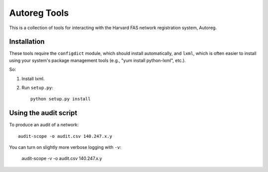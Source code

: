 =============
Autoreg Tools
=============

This is a collection of tools for interacting with the Harvard FAS network
registration system, Autoreg.

Installation
============

These tools require the ``configdict`` module, which should install
automatically, and ``lxml``, which is often easier to install using your
system's package management tools (e.g., "yum install python-lxml", etc.).

So:

#. Install lxml.
#. Run ``setup.py``::

     python setup.py install

Using the audit script
======================

To produce an audit of a network::

  audit-scope -o audit.csv 140.247.x.y

You can turn on slightly more verbose logging with ``-v``:

  audit-scope -v -o audit.csv 140.247.x.y

